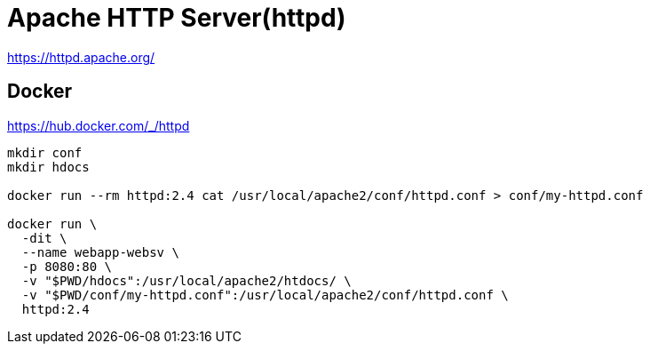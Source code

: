 = Apache HTTP Server(httpd)

https://httpd.apache.org/

== Docker

https://hub.docker.com/_/httpd

[source,shell]
----
mkdir conf
mkdir hdocs

docker run --rm httpd:2.4 cat /usr/local/apache2/conf/httpd.conf > conf/my-httpd.conf

docker run \
  -dit \
  --name webapp-websv \
  -p 8080:80 \
  -v "$PWD/hdocs":/usr/local/apache2/htdocs/ \
  -v "$PWD/conf/my-httpd.conf":/usr/local/apache2/conf/httpd.conf \
  httpd:2.4
----
